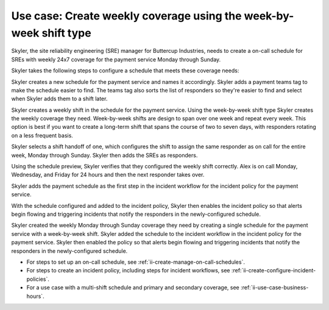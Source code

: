 .. _ii-use-case-week-by-week:

Use case: Create weekly coverage using the week-by-week shift type
************************************************************************

.. meta::
   :description: Schedule use case for creating a weekly rotation in Incident Intelligence.

Skyler, the site reliability engineering (SRE) manager for Buttercup Industries, needs to create a on-call schedule for SREs with weekly 24x7 coverage for the payment service Monday through Sunday.

Skyler takes the following steps to configure a schedule that meets these coverage needs:

.. raw:: html

   <embed>
      <ol>
            <li><a href="#ii-create-schedule">Sklyer creates a schedule for the payment service</a>
            <li><a href="#ii-create-shift">Skyler creates a week-by-week shift for Monday through Sunday</a></li>
            <li><a href="#ii-add-incident-workflow">Skyler adds the schedule to the incident workflow in the incident policy for the payment service</a></li>
            <li><a href="#ii-enable-incident-policy">Skyler enables the payment service</a></li>
      </ol>
   </embed>

.. raw:: html

   <embed>
      <h2 id="ii-create-schedule">Sklyer creates a schedule for the payment service</h2>
   </embed>

Skyler creates a new schedule for the payment service and names it accordingly. Skyler adds a payment teams tag to make the schedule easier to find. The teams tag also sorts the list of responders so they're easier to find and select when Skyler adds them to a shift later.

.. image:: /_images/incident-intelligence/use-cases/Week-by-week-create-payment-schedule.png
      :width: 50%
      :alt: Create a schedule for the payment service.

.. raw:: html

   <embed>
      <h2 id="ii-create-shift">Skyler creates a week-by-week shift for weekly coverage</h2>
   </embed>

Skyler creates a weekly shift in the schedule for the payment service. Using the week-by-week shift type Skyler creates the weekly coverage they need. Week-by-week shifts are design to span over one week and repeat every week. This option is best if you want to create a long-term shift that spans the course of two to seven days, with responders rotating on a less frequent basis. 

Skyler selects a shift handoff of one, which configures the shift to assign the same responder as on call for the entire week, Monday through Sunday. Skyler then adds the SREs as responders. 

.. image:: /_images/incident-intelligence/use-cases/Week-by-week-shift.png
      :width: 50%
      :alt: Weekly shift in payment schedule.

Using the schedule preview, Skyler verifies that they configured the weekly shift correctly. Alex is on call Monday, Wednesday, and Friday for 24 hours and then the next responder takes over.

.. image:: /_images/incident-intelligence/use-cases/Week-by-week-preview.png
      :width: 99%
      :alt: Schedule preview for weekly shift.

.. raw:: html

   <embed>
      <h2 id="ii-add-incident-workflow">Skyler adds the payment schedule to the incident workflow in the incident policy for the payment service</h2>
   </embed>

Skyler adds the payment schedule as the first step in the incident workflow for the incident policy for the payment service. 

.. image:: /_images/incident-intelligence/use-cases/Week-by-week-incident-policy.png
      :width: 99%
      :alt: Add schedule as first step in the incident workflow within the payment service incident policy.

.. raw:: html

   <embed>
      <h2 id="ii-enable-incident-policy">Skyler enables the payment service</h2>
   </embed>

With the schedule configured and added to the incident policy, Skyler then enables the incident policy so that alerts begin flowing and triggering incidents that notify the responders in the newly-configured schedule.


.. raw:: html

   <embed>
      <h2>Summary</h2>
   </embed>

Skyler created the weekly Monday through Sunday coverage they need by creating a single schedule for the payment service with a week-by-week shift. Skyler added the schedule to the incident workflow in the incident policy for the payment service. Skyler then enabled the policy so that alerts begin flowing and triggering incidents that notify the responders in the newly-configured schedule.

.. raw:: html

   <embed>
      <h2>Learn more</h2>
   </embed>

* For steps to set up an on-call schedule, see :ref:`ii-create-manage-on-call-schedules`.
* For steps to create an incident policy, including steps for incident workflows, see :ref:`ii-create-configure-incident-policies`.
* For a use case with a multi-shift schedule and primary and secondary coverage, see :ref:`ii-use-case-business-hours`.
